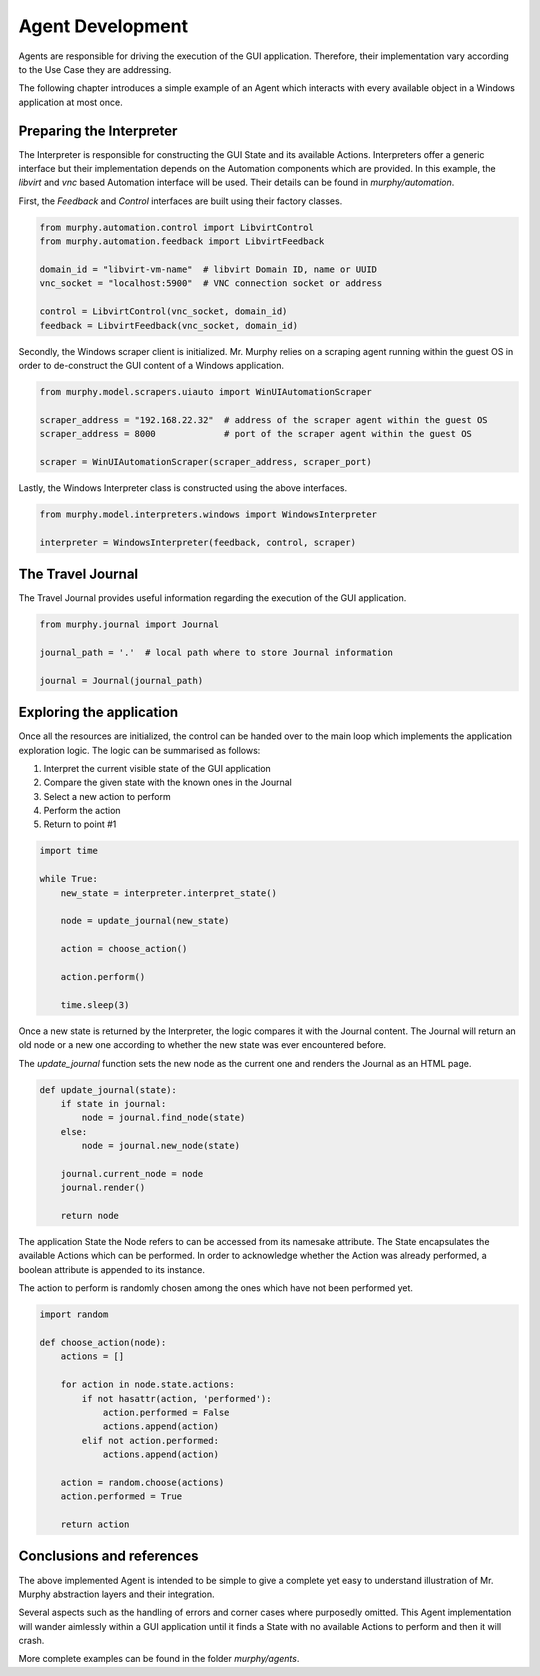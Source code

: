 Agent Development
=================

Agents are responsible for driving the execution of the GUI application. Therefore, their implementation vary according to the Use Case they are addressing.

The following chapter introduces a simple example of an Agent which interacts with every available object in a Windows application at most once.

Preparing the Interpreter
-------------------------

The Interpreter is responsible for constructing the GUI State and its available Actions. Interpreters offer a generic interface but their implementation depends on the Automation components which are provided. In this example, the `libvirt` and `vnc` based Automation interface will be used. Their details can be found in `murphy/automation`.

First, the `Feedback` and `Control` interfaces are built using their factory classes.

.. code:: python

    from murphy.automation.control import LibvirtControl
    from murphy.automation.feedback import LibvirtFeedback

    domain_id = "libvirt-vm-name"  # libvirt Domain ID, name or UUID
    vnc_socket = "localhost:5900"  # VNC connection socket or address

    control = LibvirtControl(vnc_socket, domain_id)
    feedback = LibvirtFeedback(vnc_socket, domain_id)

Secondly, the Windows scraper client is initialized. Mr. Murphy relies on a scraping agent running within the guest OS in order to de-construct the GUI content of a Windows application.

.. code:: python

    from murphy.model.scrapers.uiauto import WinUIAutomationScraper

    scraper_address = "192.168.22.32"  # address of the scraper agent within the guest OS
    scraper_address = 8000             # port of the scraper agent within the guest OS

    scraper = WinUIAutomationScraper(scraper_address, scraper_port)

Lastly, the Windows Interpreter class is constructed using the above interfaces.

.. code:: python

    from murphy.model.interpreters.windows import WindowsInterpreter

    interpreter = WindowsInterpreter(feedback, control, scraper)

The Travel Journal
------------------

The Travel Journal provides useful information regarding the execution of the GUI application.

.. code:: python

    from murphy.journal import Journal

    journal_path = '.'  # local path where to store Journal information

    journal = Journal(journal_path)

Exploring the application
-------------------------

Once all the resources are initialized, the control can be handed over to the main loop which implements the application exploration logic. The logic can be summarised as follows:

1. Interpret the current visible state of the GUI application
2. Compare the given state with the known ones in the Journal
3. Select a new action to perform
4. Perform the action
5. Return to point #1

.. code:: python

    import time

    while True:
        new_state = interpreter.interpret_state()

        node = update_journal(new_state)

        action = choose_action()

        action.perform()

        time.sleep(3)

Once a new state is returned by the Interpreter, the logic compares it with the Journal content. The Journal will return an old node or a new one according to whether the new state was ever encountered before.

The `update_journal` function sets the new node as the current one and renders the Journal as an HTML page.

.. code:: python

    def update_journal(state):
        if state in journal:
            node = journal.find_node(state)
        else:
            node = journal.new_node(state)

        journal.current_node = node
        journal.render()

        return node

The application State the Node refers to can be accessed from its namesake attribute. The State encapsulates the available Actions which can be performed. In order to acknowledge whether the Action was already performed, a boolean attribute is appended to its instance.

The action to perform is randomly chosen among the ones which have not been performed yet.

.. code:: python

    import random

    def choose_action(node):
        actions = []

        for action in node.state.actions:
            if not hasattr(action, 'performed'):
                action.performed = False
                actions.append(action)
            elif not action.performed:
                actions.append(action)

        action = random.choose(actions)
        action.performed = True

        return action

Conclusions and references
--------------------------

The above implemented Agent is intended to be simple to give a complete yet easy to understand illustration of Mr. Murphy abstraction layers and their integration.

Several aspects such as the handling of errors and corner cases where purposedly omitted. This Agent implementation will wander aimlessly within a GUI application until it finds a State with no available Actions to perform and then it will crash.

More complete examples can be found in the folder `murphy/agents`.
